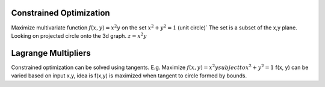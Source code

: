 **Constrained Optimization**
^^^^^^^^^^^^^^^^^^^^^^^^^^^^
Maximize multivariate function :math:`f(x, y) = x^2y` on the set :math:`x^2 + y^2 = 1` (unit circle)`
The set is a subset of the x,y plane. Looking on projected circle onto the 3d graph. :math:`z= x^2y`


**Lagrange Multipliers**
^^^^^^^^^^^^^^^^^^^^^^^^
Constrained optimization can be solved using tangents.
E.g. Maximize :math:`f(x, y) = x^2y subject to x^2 + y^2 = 1`
f(x, y) can be varied based on input x,y, idea is f(x,y) is maximized when tangent to circle formed by bounds.
